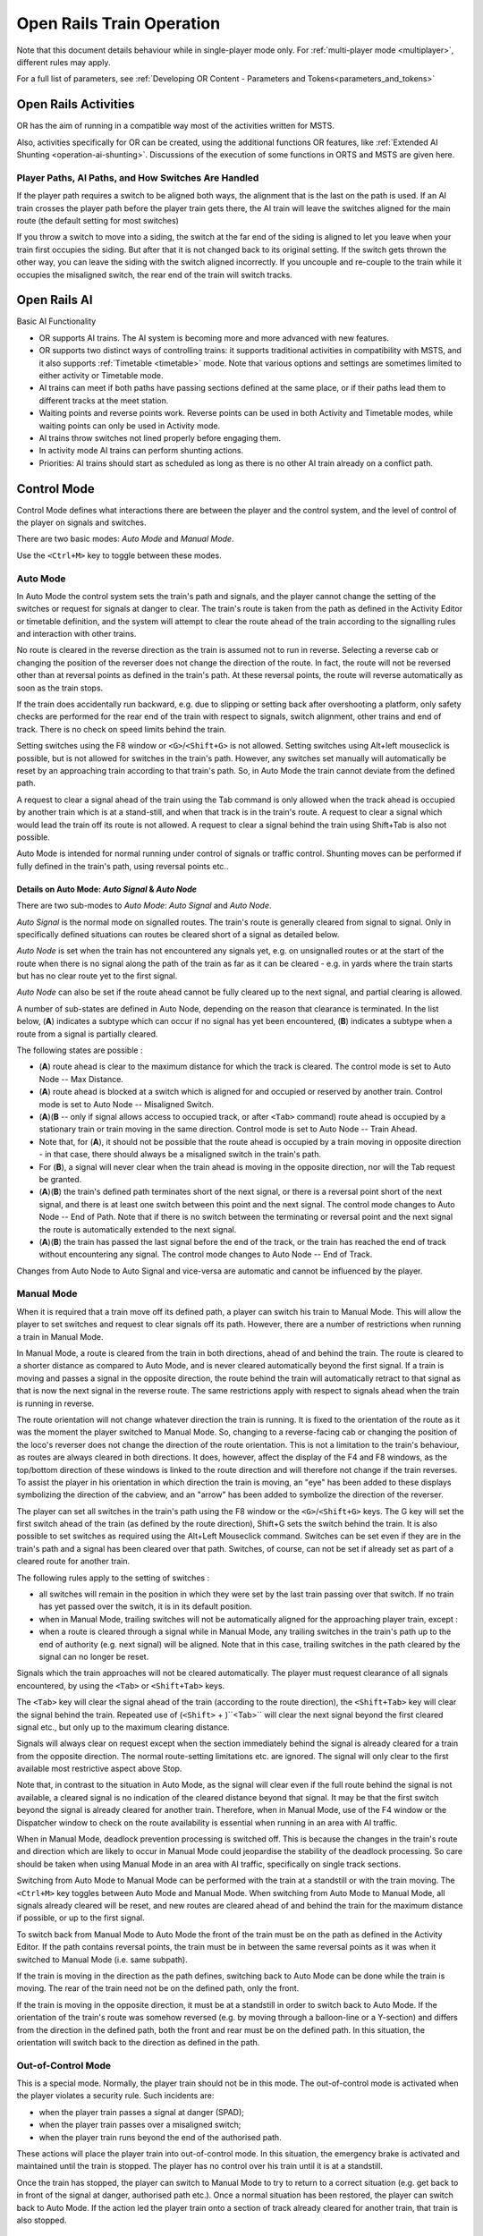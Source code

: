 .. _operation:

***************************
Open Rails Train Operation 
***************************

Note that this document details behaviour while in single-player mode only. For 
:ref:`multi-player mode <multiplayer>`, different rules may apply.

For a full list of parameters, see :ref:`Developing OR Content - Parameters and Tokens<parameters_and_tokens>`

Open Rails Activities
=====================

OR has the aim of running in a compatible way most of the activities written for 
MSTS.

Also, activities specifically for OR can be created, using the additional 
functions OR features, like :ref:`Extended AI Shunting <operation-ai-shunting>`. 
Discussions of the execution of some functions in ORTS and MSTS are given here.

Player Paths, AI Paths, and How Switches Are Handled
----------------------------------------------------

If the player path requires a switch to be aligned both ways, the alignment that is 
the last on the path is used. If an AI train crosses the player path before the 
player train gets there, the AI train will leave the switches aligned for the main 
route (the default setting for most switches)

If you throw a switch to move into a siding, the switch at the far end of the 
siding is aligned to let you leave when your train first occupies the siding. But 
after that it is not changed back to its original setting. If the switch gets 
thrown the other way, you can leave the siding with the switch aligned incorrectly. 
If you uncouple and re-couple to the train while it occupies the misaligned switch, 
the rear end of the train will switch tracks.

Open Rails AI
=============

Basic AI Functionality

- OR supports AI trains. The AI system is becoming more and more advanced with 
  new features.
- OR supports two distinct ways of controlling trains: it supports traditional 
  activities in compatibility with MSTS, and it also supports 
  :ref:`Timetable <timetable>` mode. Note that various options and settings 
  are sometimes limited to either activity or Timetable mode.
- AI trains can meet if both paths have passing sections defined at the same 
  place, or if their paths lead them to different tracks at the meet station.
- Waiting points and reverse points work. Reverse points can be used in both 
  Activity and Timetable modes, while waiting points can only be used in Activity 
  mode.
- AI trains throw switches not lined properly before engaging them.
- In activity mode AI trains can perform shunting actions.
- Priorities: AI trains should start as scheduled as long as there is no other 
  AI train already on a conflict path.

.. _operation-control-mode:
  
Control Mode
============

Control Mode defines what interactions there are between the player and the 
control system, and the level of control of the player on signals and switches.

There are two basic modes: *Auto Mode* and *Manual Mode*.

Use the ``<Ctrl+M>`` key to toggle between these modes.

Auto Mode 
---------

In Auto Mode the control system sets the train's path and signals, and the 
player cannot change the setting of the switches or request for signals at 
danger to clear. The train's route is taken from the path as defined in the 
Activity Editor or timetable definition, and the system will attempt to clear 
the route ahead of the train according to the signalling rules and interaction 
with other trains.

No route is cleared in the reverse direction as the train is assumed not to run 
in reverse. Selecting a reverse cab or changing the position of the reverser 
does not change the direction of the route. In fact, the route will not be 
reversed other than at reversal points as defined in the train's path. At these 
reversal points, the route will reverse automatically as soon as the train stops.

If the train does accidentally run backward, e.g. due to slipping or setting 
back after overshooting a platform, only safety checks are performed for the 
rear end of the train with respect to signals, switch alignment, other trains 
and end of track. There is no check on speed limits behind the train.

Setting switches using the F8 window or ``<G>``/``<Shift+G>`` is not allowed. 
Setting switches using Alt+left mouseclick is possible, but is not allowed for 
switches in the train's path. However, any switches set manually will 
automatically be reset by an approaching train according to that train's path. 
So, in Auto Mode the train cannot deviate from the defined path. 

A request to clear a signal ahead of the train using the Tab command is only 
allowed when the track ahead is occupied by another train which is at a 
stand-still, and when that track is in the train's route. A request to clear a 
signal which would lead the train off its route is not allowed. A request to 
clear a signal behind the train using Shift+Tab is also not possible.

Auto Mode is intended for normal running under control of signals or traffic 
control. Shunting moves can be performed if fully defined in the train's path, 
using reversal points etc..

Details on Auto Mode: *Auto Signal* & *Auto Node*
'''''''''''''''''''''''''''''''''''''''''''''''''

There are two sub-modes to *Auto Mode*: *Auto Signal* and *Auto Node*.

*Auto Signal* is the normal mode on signalled routes. The train's route is 
generally cleared from signal to signal. Only in specifically defined situations 
can routes be cleared short of a signal as detailed below.

*Auto Node* is set when the train has not encountered any signals yet, e.g. on 
unsignalled routes or at the start of the route when there is no signal along 
the path of the train as far as it can be cleared - e.g. in yards where the 
train starts but has no clear route yet to the first signal.

*Auto Node* can also be set if the route ahead cannot be fully cleared up to the 
next signal, and partial clearing is allowed.

A number of sub-states are defined in Auto Node, depending on the reason that 
clearance is terminated. In the list below, (**A**) indicates a subtype which can 
occur if no signal has yet been encountered, (**B**) indicates a subtype when a 
route from a signal is partially cleared.

The following states are possible :

- (**A**) route ahead is clear to the maximum distance for which the track is 
  cleared. The control mode is set to Auto Node -- Max Distance.
- (**A**) route ahead is blocked at a switch which is aligned for and occupied or 
  reserved by another train. Control mode is set to Auto Node -- Misaligned Switch.
- (**A**)(**B** -- only if signal allows access to occupied track, or after ``<Tab>`` 
  command) route ahead is occupied by a stationary train or train moving in the 
  same direction. Control mode is set to Auto Node -- Train Ahead.
- Note that, for (**A**), it should not be possible that the route ahead is occupied 
  by a train moving in opposite direction - in that case, there should always be a 
  misaligned switch in the train's path.
- For (**B**), a signal will never clear when the train ahead is moving in the 
  opposite direction, nor will the Tab request be granted.
- (**A**)(**B**) the train's defined path terminates short of the next signal, or there 
  is a reversal point short of the next signal, and there is at least one switch 
  between this point and the next signal. 
  The control mode changes to Auto Node -- End of Path.
  Note that if there is no switch between the terminating or reversal point and 
  the next signal the route is automatically extended to the next signal.
- (**A**)(**B**) the train has passed the last signal before the end of the track, or 
  the train has reached the end of track without encountering any signal. The 
  control mode changes to Auto Node -- End of Track.

Changes from Auto Node to Auto Signal and vice-versa are automatic and cannot be 
influenced by the player.

.. _operation-manual-mode:

Manual Mode
-----------

When it is required that a train move off its defined path, a player can switch 
his train to Manual Mode. This will allow the player to set switches and request 
to clear signals off its path. However, there are a number of restrictions when 
running a train in Manual Mode.

In Manual Mode, a route is cleared from the train in both directions, ahead of 
and behind the train. The route is cleared to a shorter distance as compared to 
Auto Mode, and is never cleared automatically beyond the first signal. If a 
train is moving and passes a signal in the opposite direction, the route behind 
the train will automatically retract to that signal as that is now the next 
signal in the reverse route. The same restrictions apply with respect to signals 
ahead when the train is running in reverse.

The route orientation will not change whatever direction the train is running. 
It is fixed to the orientation of the route as it was the moment the player 
switched to Manual Mode. So, changing to a reverse-facing cab or changing the 
position of the loco's reverser does not change the direction of the route 
orientation. This is not a limitation to the train's behaviour, as routes are 
always cleared in both directions. It does, however, affect the display of the 
F4 and F8 windows, as the top/bottom direction of these windows is linked to the 
route direction and will therefore not change if the train reverses. To assist 
the player in his orientation in which direction the train is moving, an "eye" 
has been added to these displays symbolizing the direction of the cabview, and 
an "arrow" has been added to symbolize the direction of the reverser.

The player can set all switches in the train's path using the F8 window or the 
``<G>``/``<Shift+G>`` keys. The G key will set the first switch ahead of the 
train (as defined by the route direction), Shift+G sets the switch behind the 
train. It is also possible to set switches as required using the Alt+Left 
Mouseclick command. Switches can be set even if they are in the train's path and 
a signal has been cleared over that path. Switches, of course, can not be set if 
already set as part of a cleared route for another train.

The following rules apply to the setting of switches :

- all switches will remain in the position in which they were set by the last 
  train passing over that switch. If no train has yet passed over the switch, it 
  is in its default position.
- when in Manual Mode, trailing switches will not be automatically aligned for 
  the approaching player train, except :
- when a route is cleared through a signal while in Manual Mode, any trailing 
  switches in the train's path up to the end of authority (e.g. next signal) will 
  be aligned. Note that in this case, trailing switches in the path cleared by 
  the signal can no longer be reset.

Signals which the train approaches will not be cleared automatically. The player 
must request clearance of all signals encountered, by using the ``<Tab>`` or 
``<Shift+Tab>`` keys.

The ``<Tab>`` key will clear the signal ahead of the train (according to the 
route direction), the ``<Shift+Tab>`` key will clear the signal behind the 
train. Repeated use of (``<Shift>`` + )``<Tab>`` will clear the next signal 
beyond the first cleared signal etc., but only up to the maximum clearing 
distance.

Signals will always clear on request except when the section immediately behind 
the signal is already cleared for a train from the opposite direction. The 
normal route-setting limitations etc. are ignored. The signal will only clear to 
the first available most restrictive aspect above Stop.

Note that, in contrast to the situation in Auto Mode, as the signal will clear 
even if the full route behind the signal is not available, a cleared signal is 
no indication of the cleared distance beyond that signal. It may be that the 
first switch beyond the signal is already cleared for another train. Therefore, 
when in Manual Mode, use of the F4 window or the Dispatcher window to check on 
the route availability is essential when running in an area with AI traffic.

When in Manual Mode, deadlock prevention processing is switched off. This is 
because the changes in the train's route and direction which are likely to occur 
in Manual Mode could jeopardise the stability of the deadlock processing. So 
care should be taken when using Manual Mode in an area with AI traffic, 
specifically on single track sections.

Switching from Auto Mode to Manual Mode can be performed with the train at a 
standstill or with the train moving. The ``<Ctrl+M>`` key toggles between 
Auto Mode and Manual Mode. 
When switching from Auto Mode to Manual Mode, all signals already cleared will 
be reset, and new routes are cleared ahead of and behind the train for the 
maximum distance if possible, or up to the first signal.

To switch back from Manual Mode to Auto Mode the front of the train must be on 
the path as defined in the Activity Editor. If the path contains reversal 
points, the train must be in between the same reversal points as it was when it 
switched to Manual Mode (i.e. same subpath).

If the train is moving in the direction as the path defines, switching back to 
Auto Mode can be done while the train is moving. The rear of the train need not 
be on the defined path, only the front.

If the train is moving in the opposite direction, it must be at a standstill in 
order to switch back to Auto Mode. If the orientation of the train's route was 
somehow reversed (e.g. by moving through a balloon-line or a Y-section) and 
differs from the direction in the defined path, both the front and rear must be 
on the defined path. In this situation, the orientation will switch back to the 
direction as defined in the path.

Out-of-Control Mode
-------------------

This is a special mode. Normally, the player train should not be in this mode. 
The out-of-control mode is activated when the player violates a security rule. 
Such incidents are:

- when the player train passes a signal at danger (SPAD);
- when the player train passes over a misaligned switch;
- when the player train runs beyond the end of the authorised path.

These actions will place the player train into out-of-control mode. In this 
situation, the emergency brake is activated and maintained until the train is 
stopped. The player has no control over his train until it is at a standstill.

Once the train has stopped, the player can switch to Manual Mode to try to 
return to a correct situation (e.g. get back to in front of the signal at 
danger, authorised path etc.). Once a normal situation has been restored, the 
player can switch back to Auto Mode. If the action led the player train onto a 
section of track already cleared for another train, that train is also stopped.

Explorer Mode
-------------

When OR is started in Explorer Mode instead of in an activity, the train is set 
to Explorer Mode. The player has full control over all switches. Signals will 
clear as normal but signals can be cleared over routes which are not normally 
available using the ``<Tab>`` or ``<Shift+Tab>`` commands.

Track Access Rules
==================

All trains clear their own path. When in Auto Signal mode, part of that function 
is transferred to the signals.

In *Auto Node* mode, trains will clear their path up to 5000 metres, or the 
distance covered in 2 mins at the maximum allowed speed, whichever is greater. 
In *Auto Signal* mode, the number of signals cleared ahead of the train is taken 
from the value of the ``SignalNumClearAhead`` parameter as defined in the 
``sigcfg.dat`` file for the first signal ahead of the train.

In Manual mode, the distance cleared is 3000 metres maximum, or as limited by 
signals.

Distances in Explorer Mode are similar to those in Auto Mode.

If a train is stopped at a signal it can claim the track ahead ensuring it will 
get priority as the next train onto that section, but to avoid needless blocking 
of other possible routes, no claim is made if the train ahead is also stopped.

No distinctions are made between types of train, and there are no priority rules.

Deadlock Processing
===================

When a train is started, it will check its path against all other trains 
(including those not yet started). If a section is found on which this train and 
the other train are due in opposite directions, the boundaries of that total 
common section are determined, and *deadlock traps* are set at those boundaries, 
for each train in the appropriate direction. These boundaries are always switch 
nodes. When a train passes a node which has a *deadlock trap* for that train, 
the trap is sprung. When a train approaches a node which has an active deadlock, 
it will stop at that node, or at the last signal ahead of it if there is one. 
This train will now also spring its deadlock traps, and will claim the full 
common section of that deadlock to ensure it will be the next train allowed onto 
that section. The deadlock traps are removed when a train passes the end node of 
a deadlock section.

When a train is started, and the train's path includes one or more reversal 
points, deadlocks are only checked for the part of the path up to the first 
reversal point. On reversal, deadlocks are checked for the next part, etc..

Deadlock traps are removed when a train switches to Manual mode. When the train 
switches back to Auto mode, the deadlock check is performed again.

There are no deadlock checks in Explorer Mode as there are no AI trains when 
running in this mode.

If an alternative path is defined (using the Passing Path definition in MSTS 
Activity Editor), and the train is setting a route to the start node of this 
alternative path, it will check if a deadlock is set for the related end node. 
If so, and the alternative path is clear, it will take the alternative path, 
allowing the other train to use the main path. If the alternative path is 
already occupied, the train will wait short of the node where the path starts 
(or the last signal in front, if any); this is to prevent blocking both tracks 
which would leave the opposite train nowhere to go.

Further rules for the use of alternative paths :

- Trains from both direction must have the same main path through the area.
- If only one train has an alternative path defined, and the trains are to pass, 
  that train will always use the alternative path; the other train will always use 
  the main path regardless of which train arrives first. 
- If both trains have an alternative path defined, and the trains are to pass, 
  the first train to clear its route will take the alternative path. Note that 
  this need not always be the first train to arrive - it could be that the train 
  which first clears its path takes much longer to actually get to the passing 
  loop.

.. _operation-reversal-points:

Reversal Points
===============

If a reversal point is defined, the path will be extended beyond that point to 
the end of the section, this is to the next switch or signal or the end of track. 

The *diverging* point is determined -- this is the switch node where the reverse 
route diverges from the incoming route. From this point, a search is made for 
the last signal facing the reverse direction which is located such that the full 
train will fit in between the signal and the end of the path. If there is such a 
signal, this will become the *diverging* point. In order for a train to be able 
to reverse, the rear of the train must be clear of this *diverging* point.

Reversal for AI trains occurs as in MSTS; that is, when the AI train's first car 
reaches the reversal point. If at that point the rear of the train has not yet 
cleared the diverging point, the reversal takes place later, when the diverging 
point is cleared.

For player trains the reversal can take place starting from 50 meters before the 
reversal point provided the diverging point is cleared.  The colour of the 
reversal point icon in the :ref:`Track Monitor <driving-track-monitor>` is green 
if the *diverging* point has been cleared (meaning that the player train may 
already revert, even if it hasn't yet reached the reversal point), while it is 
white in the opposite case (meaning that the player train must proceed further 
towards the diverging point, eventually reaching it if colour does not change 
to green, before reverting).

As in MSTS, double reversal points can be used to set a signal at red after such 
reversal points. However waiting points are recommended for this, as explained 
in the next paragraph.

Waiting Points
==============

General
-------

Waiting points (WP) set in a path used by an AI train are regularly respected by 
the train, and executed when the head of the train reaches the WP.

Differently from MSTS, waiting points do not influence the length of the 
reserved path, except when the WP is followed by a signal in the same track 
section (no nodes -- that is switches -- in between).

WPs set in a path used by a player train have no influence on the train run, 
except -- again -- when the WP is followed by a signal in the same track section. In 
such cases, for both AI trains and player train, the signal is set to red when 
the train approaches the WP.

For AI trains the signal returns to green (if the block conditions after the 
signal allow this) one second after expiration of the WP.

For player trains the signal returns 
to green 5 seconds after expiration of the WP.

If there are more WPs in the track section where the signal resides, only the 
last one influences the signal.

Waiting points cannot be used in Timetable mode.

.. _operation-absoluteWP:

Absolute Waiting Points
-----------------------

Waiting points with a *waiting time* between 
30000 and 32359 are interpreted as absolute time-of-day waiting points, with a 
format 3HHMM, where HH and MM are the hour and minute of the day in standard 
decimal notation.

If the AI train will reach the WP before this time of day, the WP will expire at 
HH:MM. If the AI train will reach the WP later, the WP will be alreay expired. This type of WP can also be used in conjunction with a signal in the 
same track section, as explained in preceding paragraph.

Again, such waiting points won't have an effect on a player train if there is no 
signal in the same section; if instead there is a signal, it will stay red until 
the WP has expired.

Absolute waiting points are a comfortable way of synchronizing and scheduling 
train operation.

.. _operation-signals:

Signals at Station Stops
========================

If the Experimental Option :ref:`Forced red at station stops <options-forced-red>` has been selected, 
and if there is a signal at the end of a platform, 
that signal will be held at danger up to 2 minutes before the booked departure. 
If the station stop is less than 2 minutes, the signal will clear as the train 
comes to a stand. This applies to both AI train and player trains.

However, if the platform length is less than half the train length, the signal 
will not be held but will clear as normal to allow the train to properly 
position itself along the platform. Signals which only protect plain track will 
also not be held.

In some railway control systems trains do not get a red at the station starting 
signal when they have to stop in that station. In these cases the above option 
must be disabled.

Speedposts and Speed Limits Set by Signals
==========================================

Speed limits which raise the allowed speed, as set by speedposts or signals, 
only become valid when the rear of the train has cleared the position of 
speedpost or signal.

When a speed limit set by a signal is lower than the speed limit set by the last 
speedpost, the speed limit is set to the lower value. However, when a speed 
limit as set by a signal is higher than the present speed limit set by the last 
speedpost, the limit defined by the speedpost will be maintained. If a lower 
speed limit was in force due to a limit set by another signal, the allowed limit 
is set to that as defined by the speedpost.

In timetable mode if a speedpost sets a limit which is higher than that set by the last signal, 
the limit set by the signal is overruled and the allowed limit is set to that as 
defined by the speedpost.

In activity mode in the preceding case the lower of the two limits becomes 
valid.

Further Features of AI Train Control
====================================

- AI trains always run in Auto control mode. 
- AI trains will ignore any manual setting of switches and will reset all 
  switches as defined in their path.
- AI trains will stop at stations and will adhere to the booked station 
  departure times if possible. 
- AI trains will stop at a platform such that the middle of the train is in the 
  middle of the platform. If the train is longer than the platform, 
  both the front and rear of the train will extend outside the platform. If the 
  platform has a signal at the end, and this signal is held at danger (see 
  further :ref:`above <operation-signals>`), 
  and the train is too long for the platform, it will stop at the signal. But if 
  the train length is more than double the platform length, the signal will not be 
  held. 
- AI trains will adhere to the speed limits. 
- AI trains will stop at a signal approximately 30 m. short of a signal at 
  danger in Timetable mode, and at a shorter distance in activity mode. 
- Where AI trains are allowed to follow other trains in the same section passing 
  permissive signals, the train will adjust its speed to that of the train ahead, 
  and follow at a distance of approx. 300 m. If the train ahead has stopped, the 
  train behind will draw up to a distance of about 50m. However, if the train 
  ahead is stopped in a station, and the train behind is also booked to stop at 
  that station, the train will draw up behind the first train up to a distance of 
  a few metres.
- The control of AI trains before the start of an activity is similar to the 
  normal control during an activity, except that the update frequency is reduced 
  from the normal update rate to just once per second. But all rules regarding 
  speed limits, station stops, deadlock, interaction between AI trains (signals 
  etc.) are followed. The position of all AI trains at the start of an activity 
  therefore is as close as possible to what it would have been if the activity had 
  been started at the start time of the first AI train. 

.. _operation-locationpath:

Location-linked Passing Path Processing
=======================================

Passing paths can be used to allow trains to pass one another on single track 
routes. The required passing paths are defined per train path in the MSTS 
Activity Editor or in the native ORTS path editor included within TrackViewer.

The present version is an 'intermediate' stage leading to complete new 
processing. The data structure and processing have already been prepared for the 
next stage, when 'alternative paths' (not just a single passing path but 
multiple paths through a certain area) will be defined per location, and no 
longer per train.

The present version, however, is still based on the MSTS activity and path 
definition, and therefore is still based on the definition of alternative paths 
per train.

The setup of this version is as detailed below :

- Passing paths defined for the *player* train are available to *all* trains -- 
  in both directions. The 'through' path of the player train is taken to be the 
  "main" path through that location. This only applies to Activity mode, as 
  there is no predefined player train when running in Timetable mode.
- Each train can have definitions for additional passing paths, these will be 
  available to that train only. Note that this implies that there can be more than 
  one passing path per location.
- When possible passing locations are determined for each pair of trains, the 
  train lengths are taken into consideration. A location is only 'valid' as a 
  passing location if at least one of the trains fits into the shortest of the 
  available passing paths.
- The order in which passing paths are selected:

    - If no train is approaching from the opposite direction (through route):
    
        - Train's own path.
        - "Main" path.
        - Any alternative path.

    - If train is to pass another train approaching from the opposite direction (passing route):
    
        - Train's own path (if not the same as "main" path).
        - Alternative path.
        - "Main" path.

However, in the situation where the train does not fit on all paths, for the 
first train to claim a path through the area, preference is given to the paths 
(if any) where the train will fit.

The setting of the 'deadlock' trap (the logic which prevents trains from getting 
on a single track from both directions) has also been changed.

In the 'old' version, the trap was 'sprung' as a train claimed its path through 
a possible passing area.

However, this often lead to quite early blocking of trains in the opposite 
direction.

In this version the trap is 'sprung' when a train actually claims its path in 
the single track section itself.

One slight flaw in this logic is that this can lead to the train which is to 
wait being allocated to the "main" path, while the train which can pass is 
directed over the "loop". This can happen when two trains approach a single 
track section at almost the same time, each one claiming its path through the 
passing areas at either end before the deadlock trap is actually sprung.

If a passing location contains platforms and there are passenger trains which 
are booked to stop there, OR will try to locate an alternate platform on the 
passing path, and if it can find it, this platform will replace the original one 
as the stop platform. This behavior occurs only if the :ref:`Location-linked 
Passing Path Processing <options-location-linked-passing-path>` option has been 
checked.

Selecting this type of passing path with the related experimental option 
processing can lead to considerable changes in the behaviour of trains on single 
track routes -- and behaviour that is certainly significantly different from that 
in MSTS.

Other Comparisons Between Running Activities in ORTS or MSTS
============================================================

End of run of AI trains
-----------------------

AI trains end their run where the end point of their path resides, as in MSTS. 
However they always end their run at zero speed.

.. _operation-performance:

Default Performance and Performance Parameters
----------------------------------------------

If the AI train does not make station stops, its maxspeed (not considering 
signal, speedpost and route speed) is given by the first MaxVelocity parameter 
in the .con file, expressed in meters per second, multiplied by the "Default 
performance" parameter (divided by 100) that can be found and modified in the 
MSTS AE in the "Service editor". Such parameter divided by 100 is written by the 
AE in the .srv file as "Efficiency".

If the AI train makes station stops, its maxspeed depends from the "Performance" 
parameter for every route section, as can be seen and defined in the AI train 
timetable (that is maxspeed is the product of the first MAxVelocity parameter by 
the "Performance" parameter divided by 100).

Such performance parameter list is written (divided by 100) by the AE in 
"Service_Definition" block in the activity editor, again as "Efficiency" (for 
every station stop).

From the starting location of the AI train up to the first station, the 
"Performance" linked to such station is used; from the first station to the 
second one, the "Performance" linked to the second station is used and so on. 
From the last station up to end of path the "Default performance" mentioned 
above is used.

This corresponds to MSTS behaviour.

Moreover the Efficiency parameter is used also to compute acceleration and 
braking curves.

Calculation of Train Speed Limit
--------------------------------

*For the player train*: speed limit is the lowest among:

  - route speed limit as defined in the ``.trk`` file
  - local signal speed limit
  - local speedpost speed limit
  - local temporary speedpost speed limit
  - first parameter ``MaxVelocityA`` in ``.con`` file, if bigger than zero and not 
    equal 40
  - locomotive speed limit in ``.eng`` file in the other cases. 

 *For the AI trains*: speed limit is the lowest among:  

  - route speed limit as defined in the ``.trk`` file
  - local signal speed limit
  - local speedpost speed limit
  - local temporary speedpost speed limit
  - first parameter ``MaxVelocityA`` in ``.con`` file, if bigger than zero and not 
    equal 40
  - locomotive speed limit in ``.eng`` file in the other cases. 


  - route speed limit as defined in the ``.trk`` file
  - local signal speed limit
  - local speedpost speed limit
  - local temporary speedpost speed limit
  - first parameter ``MaxVelocityA`` in ``.con`` file, if bigger than zero, 
    multiplied by the Efficiency as explained :ref:``here <operation-performance>``.

Start of Run of AI train in a Section Reserved by Another Train
---------------------------------------------------------------

The AI train is created as in MSTS. It is up to the activity creator not to 
generate deadlocks. Creation of a train in a section where another train resides 
is possible only if the created train is not front-to-front with the existing train.

Stop Time at Stations
---------------------

The platform passenger number as defined by the MSTS activity editor is read by OR.

Each passenger requires 10 seconds to board. This time must be divided by the 
number of passenger wagons within the platform boundaries. Also locomotives with 
the line ``PassengerCapacity`` in their .eng file count as passenger wagons (EMU, 
DMU). The criterion to define if a passenger wagon is within the platform 
boundaries is different for player trains and AI trains. For player trains an 
individual check is made on every passenger wagon to check if it is within the 
plaform boundaries (it is assumed that this is OK if at least two thirds of the 
wagon are within). For AI trains instead the number of wagons + engines within the 
platform is computed, and all of them, up to the number of the passenger wagons 
in the consist, are considered as passenger wagons. The player or AI train 
boarding time is added to the real arrival time, giving a new departure time; 
this new departure time is compared with the scheduled departure time and the 
higher value is selected as the real departure time. 

A train is considered to be a passenger train if at least one wagon (or engine) 
carries passengers.

AI real freight trains (0 passenger cars) stop 20 seconds at stations as in MSTS 
if scheduled starting times are not present. If they are present the freight 
trains will stop up to the scheduled starting time or up to the real arrival 
time plus 20 seconds, whichever is higher.

A special behaviour has been introduced for trains with more than 10 cars and 
having a single passenger car. This type of train has been used in MSTS to have 
the possibility of also defining schedules for freight trains. These trains are 
managed -- like MSTS -- as passenger trains with the rules defined above. However 
a simplification for the player has been introduced for the player train: if the 
train stops with the single passenger car outside of the platform, the stop is 
still considered valid. 

All this is compatible with MSTS operation; only the fact that the scheduled 
departure time is considered for AI trains differs, as it is considered an 
improvement.

Restricted speed zones defined in activities
--------------------------------------------

OR manages restricted speed zones defined in activities as MSTS. Start of a 
restricted speed zone can be recognized on the Track Monitor Window because 
the maxspeed is shown in red; the maxspeed at an end of a restricted speed 
zone is shown in green.

.. _operation-ai-shunting:

Extended AI Train Shunting
==========================

General
-------

Having AI trains performing shunting operations ensures more interesting and varied activities.

Note that this feature is not available in Timetable mode, which has other ways to 
perform AI Train shunting.

The following additional shunting functions are available:

1. AI train couples to a static consist and restarts with it.
2. AI train couples to a player or AI train and becomes part of it; the coupled train continues on its path.
3. AI train couples to a player or AI train and leaves to it its cars; the coupled and coupling train continue on their path.
4. AI train couples to a player or AI train and *steals* its cars; the coupled and coupling train continue on their path.
5. AI train uncouples any number of its cars; the uncoupled part becomes a static consist. With the same function it is possible to couple any number of cars from a static consist.
6. AI train couples to a player or AI train; the resulting combined train runs for part of the path, then stops; the train is split there into two parts that continue on their own paths (*join and split* function).
7. AI train can get permission to pass a signal at danger.

These functions are described in detail below.

A sample activity can be found in ``Documentation\SampleFiles\Manual\Show_AI_shunting_enh.zip``.

Activity Design for Extended AI Train Shunting Functions
--------------------------------------------------------

Activity design can be performed with the MSTS Activity Editor, and does not 
need post-processing of the created files.

Extended AI Functions 1 to 4 (these all involve coupling)
'''''''''''''''''''''''''''''''''''''''''''''''''''''''''

It is not always desired that AI trains couple to other trains; e.g. the 
activity could have been designed so that the trains proceed separately, but 
then, at runtime, they could be at the same place at the same moment because 
of timing problems. In such a case it would be undesirable that the 
trains couple. So coupling is activated only if certain conditions are met.

In general the signal protection rules apply, that is, an AI train will find a 
red signal if its path leads it directly to another train. So in general these 
functions can be used only if there are no signals between the coupling train 
and the coupled train. However, this can be overcome in three modes:

- by the activity developer, by inserting a double reversal point between the 
  signal and the coupled train (this works only if the double reversal point is 
  not in the track section occupied by the coupled train).
- by the player, forcing the signal to the clear state by using the 
  :ref:`dispatcher window <driving-dispatcher>`. 
- or even better, by using extended AI shunting function #7, which is 
  described further below, that allows the AI train to pass a signal at danger.

Coupling with a static consist is not subject to other conditions, since if the 
activity designer decided that the path would lead an AI train up to against a 
static consist, it was also desired that the AI train would couple to it.

Coupling with another AI train or with the player train is subject to the 
following conditions. Either:

- the coupling happens in the last path section of the coupling AI train, and the 
  path end point is under the coupled train or beyond it in the same section, or
- the coupling happens in the last section before a reverse point of the 
  coupling AI train, and the reverse point is under the coupled train or beyond it 
  in the same section.

In this way undesired couplings are avoided in case the AI train has its path 
running in the same direction beyond the coupled train.

Just after coupling OR performs another check to define what happens next.

In the case where the coupled train is static:

- if there is at least one reverse point further in the path or if there are 
  more than 5 track sections further in the path, the coupling train couples with 
  the static train, and then the resulting formed train restarts following the 
  path of the coupling train, or
- if not, the coupling train couples with the static train and becomes part of 
  the static train itself (is absorbed by it), stopping movement.

In case the coupled train is a player train or an AI train:

- if there is at least one reverse point under the coupling train or further 
  in the same track section, the coupling train couples with the coupled 
  train; at that point there are two possibilities:

    1.  The trainset coupling to the coupled train is a wagon: in this case the 
        coupling train leaves to the coupled train all the cars between its 
        locomotive and the coupled train, decouples and moves further in its own 
        path (it can only reverse due to above conditions). The coupled train 
        follows its own path.
    2.  The trainset coupling to the coupled train is a locomotive: in this case 
        the coupling train *steals* from the coupled train all the cars between 
        the coupled train's locomotive and the coupling train, decouples and moves 
        further in its own path (it can only reverse due to the above conditions). 
        The coupled train follows its own path.

- or if there is no reverse point further in the path of the coupling train, the 
  coupling train couples with the coupled train and becomes part of it (is 
  absorbed by it). The coupled train follows its own path.

Now on how to design paths:

- If one wants the coupling train to be absorbed by the coupled train: simply 
  put the end point of the path of the coupling train below the coupled train
  or further, but in the same track section.
- If one wants the coupling train to move further on in its path after having 
  coupled with the coupled train: put in the path of the coupling train a reverse 
  point below the coupled train. If one also wants that the coupling train does 
  not immediately restart, but that it performs a pause, a waiting point has to be 
  added in the path of the coupling train, subsequent to the reverse point. It is 
  suggested to put the waiting point near the reverse point, and in any case in 
  the same track section. OR will execute the waiting point even if it is not 
  exactly below what remains of the coupling train after coupling/decoupling is 
  only the locomotive. 
- If the coupled train is an AI train, obviously it must be stopped on a waiting 
  point when it has to be coupled by the coupling train.

Extended AI Function 5 (AI train uncouples any number of its cars)
''''''''''''''''''''''''''''''''''''''''''''''''''''''''''''''''''

To uncouple a predefined number of cars from an AI train, a special waiting 
point (WP) has to be inserted.

The format of this waiting point (in decimal notation) is usually 4NNSS, where 
NN is the number of cars in front of the AI train that are NOT uncoupled, 
locomotive included, and SS is the duration of the waiting point in seconds. 

The 5NNSS format is also accepted. In this case the remaining AI train is formed 
by NN cars (locomotives included) starting from the rear of the train. Of course 
there must be at least one locomotive in this part of the train. 

It must be noted that the "front" of the AI train is the part which is at the 
front of the train in the actual forward direction. So, if the consist has been 
created with the locomotive at first place, the locomotive will be at the front 
up to the first reverse point. At that point, "front" will become the last car 
and so on.

The following possibilities arise:

- The AI train proceeds and stops with the locomotive at the front, and wants to 
  uncouple and proceed in the same direction: a WP with the format 4NNSS is 
  inserted where the AI train will stop, counting cars starting from the locomotive.
- The AI train proceeds with the locomotive at the rear, and wants to uncouple 
  and proceed in the reverse direction: a reverse point has to be put in the point 
  where the train will stop, and a 4NNSS WP has to be put sequentially after the reverse 
  point, somewhere under the part of the train that will remain with the train, 
  formatted as above. As the train has changed direction at the reverse point, 
  again cars are counted starting from the locomotive.
- The AI locomotive proceeds and couples to a loose consist, and wants to get 
  only a part of it: a reverse point is inserted under the loose consist, and a 4NNSS WP is inserted sequentially after the reverse point, somewhere under the part of 
  the train that will remain with the train, formatted as above.

What is NOT currently possible is the ability to couple the AI train to the 
player train or to another AI train, and to "steal" from it a predefined number 
of cars. With the currently available functions it is only possible to steal all 
the cars or to pass all the cars. If it is desired that only a number of cars be 
passed from an AI or player train to the other, the first AI train has to 
uncouple these cars as described above, then move a bit forward, and then make 
the second AI train couple to these cars.

Function 6 (Join and split)
'''''''''''''''''''''''''''
*Introduction*

Join and split means that two trains (AI or player) each start running on their 
own path; then they join and run coupled together a part of their path, and then 
they split and run further each on its own path (in the same direction or in 
opposite directions).

This can have e.g. the following example applications:

Application 1:

- a pair of helper locomotives couples to the rear or to the front of a long 
  train;
- the resulting train runs uphill;
- when they have arrived uphill, the helper locomotives uncouple from the train.

    - if the helpers were coupled to the rear of the other train, the train continues forward on its path, while the helper locomotives return downhill.
    - If the helpers were coupled to the front, the helpers will enter a siding and stop; the train will continue forward on its path, and when the train has passed, thee helpers can reverse and return downhill.

  This means that a complete helper cycle can be simulated.

Application 2:

- a passenger train is formed from two parts that join (e.g. two sections of a 
  HST);
- the train reaches an intermediate station and the two sections decouple;
- one section takes the main line, while the other one takes a branch line (this 
  can happen in any direction for both trains).
- Both the joining train (the one that moves and couples to the other train -- 
  the joined train) and the joined train may be an AI train or a player train.

*Activity development*

1)  The two trains start as separate trains, couple together and decouple 
    later in the game . After that of course such trains can couple to other 
    trains, and so on.
2)  The coupling train becomes an "Incorporated" train after coupling, that 
    is it has no more cars or locomotives (they all become part of the coupled 
    train) and is a sort of virtual train. In this phase it is not shown in the 
    Dispatcher information HUD. It will return to life when an uncoupling command 
    (automatic or manual) is issued.
3)  To become an "Incorporated" train, the coupling train if of AI type, 
    must pass in its path before coupling over a Waiting Point with value 
    60001 (the effective waiting time is 0 seconds); such WP is not necessary 
    if the coupling train is the player train.
4)  For the coupling train to couple to the rear of the coupled train there 
    are no particular requirements; if however you want to have very short runs 
    from coupling train start to coupling moment, it could be necessary to 
    insert a couple of reversal points in between, or else the train could stop 
    and avoid coupling. Please don't disdain double reversals: they are     sometimes the only way to limit the authority range of a train. 
5)  If the coupling train has to couple to the front of the coupled train, 
    obviously a reversal point is needed for the coupling train: it must be laid 
    somewhere under the coupled train, or even farther down in the same track 
    section; also in this case there can be a problem of authority, that could
    require that the coupled train has a couple of reversal points after the 
    point where it waits to be coupled.
6)  The incorporated train has its own path, but from coupling to decoupling 
    point it must pass over the same track sections of the path 
    of the incorporating train. The incorporated train must 
    not have waiting points nor station stops in the common path part (the 
    coupled train instead may have them). If there are reversals within the 
    common path part, they must be present in both paths.
7)  At the point of decoupling the number of cars and locomotives to be 
    decoupled from the train can be different from the number of the original 
    train.
8)  The whole train part to be decoupled must lie on the same track section. 
    After decoupling, the "incorporated" train returns to being a standard AI 
    train.
9)  Manual decoupling (for player trains) occurs using the F9 window; 
    automatic decoupling occurs with the 4NNSS and 5NNSS commands (see previous 
    paragraph); the first one has to be used when the part to be decoupled is at 
    the rear of the train, and the second one where the part is at the front of 
    the train.
10) In the standard case where the main part of the train continues in the 
    same direction, the following cases can occur: 

    - If the decoupled part is on the front, this decoupled part can only 
      proceed further in the same direction (ahead of the main part of the 
      train). To avoid it starting immediately after decoupling, it is wise to 
      set a WP of some tens of seconds in the path of the decoupled train. 
      This WP can be set at the beginning of the section where decoupling 
      occurs; OR will move it under the decoupled part, so you don't need to 
      be precise in positioning it.
    - If the decoupled part is on the rear, two cases are possible: either 
      the decoupled part reverses or the decoupled part continues in the same 
      direction. In the first case a reversal point has to be put anywhere in 
      the section where the decoupling occurs (better towards the end of the 
      section), and OR will move it to the right place so that the train 
      reverses at the point where decoupling occurred; moreover it is also 
      advised to put a WP of some tens of seconds, so that the train does not 
      restart immediately. This WP must be located logically after the 
      reversal point, and in the same track section; OR will move it under the 
      decoupled train.
    - If the decoupled part continues in the same direction, neither WP nor 
      RP are needed. This train part will wait that the part ahead will clear 
      the path before starting.
        
*Activity run hints*

- When you run as player, you have to uncouple the train where foreseen by the 
  activity (the uncoupled train must lay in a route section present in its path). 
  If you don't uncouple on a track section present in the path of the uncoupled 
  train, the uncoupled train will become a static train, because it's not on its 
  path.
- You can run the train formed by the original train plus the incorporated train 
  from any cab (also in a cab of the incorporated train). However before 
  uncoupling (splitting) the trains, you have to return to a cab of the original 
  train.

Function 7 (Permission to pass signal at danger for AI train)
'''''''''''''''''''''''''''''''''''''''''''''''''''''''''''''

During AI train shunting there are cases where it is necessary that the AI train 
is conditionally able to pass a red signal, in a similar way of the player 
trains when pressing TAB. 

This can be accomplished by defining a specific WP with value 60002 to be laid 
down in the AI train path before the signal to be passed (in the track section 
just in front of the signal). 

Signal related files
====================

*For content developers*

OR manages signals as defined in the files ``sigcfg.dat`` and ``sigscr.dat`` in 
a way that is highly compatible to MSTS. A description of their contents and 
how to modify these two files is contained in the Word document 
``How_to_make_Signal_config_and_Script_files.doc`` that is found in the 
``TECH DOCS`` folder of an MSTS installation. Note that these files must be 
edited with a Unicode text editor.

Additionally, a C# scripting interface is available to complement
the ``sigscr.dat```file for more complex systems.

SignalNumClearAhead
-------------------

Specific rules, however, apply to the sigcfg.dat parameter ``SignalNumClearAhead 
()``, that is not managed in a consistent way by MSTS.

In this paragraph the standard case is discussed, where sigcfg.dat and 
sigscr.dat are located in the root of of the route.

If for a SignalType only one SignalNumClearAhead () is defined (as is standard 
in MSTS files), then this parameter defines the number of NORMAL signal heads (not 
signals!) that are cleared down the route, including the signal heads of the 
signal where the SignalType resides. This is not exactly as in MSTS, where quite 
complex and strange calculations are perfomed, and in some cases could lead to 
too few signals being cleared for a satisfactory train operation. Moreover MSTS doesn't consider the SignalNumClearAhead () value related to the signal, but the maximum SignalNumClearAhead () encountered in the signal types used in the route. Therefore, if it is desired that OR approaches the MSTS operation, the value of SignalNumClearAhead ()of all signals must be set at the same maximum value. To avoid affecting also MSTS operation, there are two approaches that are described here below.

If for a SignalType a second SignalNumClearAhead () parameter is added just 
before the existing one, OR interprets it as the number of NORMAL SIGNALS that 
are cleared down the route, including the signal where the SignalType resides.

MSTS will skip this first SignalNumClearAhead () and will consider only the 
second. In this way this change to sigcfg.dat does not affect its use in MSTS.

However, instead of modifying the copy of the file sigcfg.dat residing in the 
route's root, the approach described in the next paragraph is recommended.

Location of OR-specific sigcfg and sigscr files
-----------------------------------------------

By simply copying the original sigscr.dat and sigcfg.dat into a subfolder named 
``OpenRails`` created within the main folder of the route, OR will no longer 
consider the pair of files located in the route's root folder, and will 
interpret the (single) SignalNumClearAhead () line as defining the number of 
signals cleared. So OR interprets sigscr.dat in a different way, depending 
whether there is a copy of this file in the ``OpenRails`` subfolder or not. In 
this way the problem of too few signals cleared for satisfactory train 
operation is usually solved.

If however this single line standard sigscr.dat doesn't behave satisfactorily 
even counting signals (a reason has been described in preceding paragraph), it will have to be optimized for OR by modifying the 
parameter SignalNumClearAhead () for the unsatisfactory signals; if preferred 
the line can stay as it is, and an optimized line can be added before the 
existing one, and it will again count signals. In this case the sigscr.dat file 
behaves the same as if it would if located in the route's root folder.

Sigcfg.dat must keep its name, while the sigscr files can also have other 
names, provided that within sigcfg.dat there is a reference to these other names.

OR-unique values for SignalNumClearAhead ()
-------------------------------------------

OR recognizes two additional unique values of the parameter SignalNumClearAhead 
(), when this parameter is located on a line preceding the line with the MSTS 
value, or if the sigcfg.dat file is located in the subfolder ``OpenRails``:

- 0 : no signal will be cleared beyond this signal until train passes this 
  signal.
- -1: signal does not count when determining the number of signals to clear.

C# signal scripting
-------------------
To simulate especially complex behavior, Open Rails provides a C# scripting 
interface for signals. These scripts are written in .cs files containing
C# classes, but they are compiled and linked at runtime, so they don't depend 
on changes in the core program itself and can be distributed with the route.

C# signal scripts are placed in the ``Script/Signal`` subfolder within the
main folder of the route. All C# files present in that folder will be compiled
together at runtime into a single assembly.

For each signal type defined in the ``sigcfg.dat`` file, OR tries to find a 
class with the same name as the signal type in the compiled assembly. 
If there are compile errors or no class with the required name
is found, the script defined in the ``sigscr.dat`` file will be used instead,
if there is an adequate script there.

Each signal script must be inside the ``ORTS.Scripting.Script`` namespace
and has to inherit from the ``CsSignalScript`` class, which contains all 
the API functions available for the script.

This example illustrates the minimum code required for a signal script::

    using System;
    using Orts.Simulation.Signalling;

    namespace Orts.Simulation.Signalling
    {
        public class MYSIGNALTYPE : CsSignalScript
        {
            public override void Initialize()
            {
                // Perform some initializations here, taking into account
                // that no route information is available at this point
            }
            public override void Update()
            {
                // Set the aspect of your signal here depending on route state
            }
            public override void HandleSignalMessage(int signalId, string message) {}
        }
    }
    
For a list of the API calls available for signal scripts, refer to the
``Orts.Simulation/Simulation/Signalling/CsSignalScript.cs`` file in the OR source code.

A development environment can be set up to accelerate development process.
See the :ref:`engine scripting <features-scripting-csharp>` section for
further information.

OR-specific Signaling Functions
===============================

A set of powerful OR-specific signaling functions are available. Sigcfg and 
sigscr files referring to these functions must be located as described in the 
previous paragraph.

SPEED Signals -- a New Signal Function Type
-------------------------------------------

The SPEED signal function type allows a signal object marker to be used as a 
speed sign.

The advantages of such a use are :

- The signal object marker only applies to the track on which it is placed. 
  Original speed signs always also affect any nearby lines, making it difficult 
  and sometimes impossible to set a specific speed limit on just one track in 
  complex areas.
- As a signal object, the SPEED signal can have multiple states defined and a 
  script function to select the required state, e.g. based on route selection. 
  This allows different speed limits to be defined for different routes through 
  the area, e.g. no limit for the main line but specific limits for a number of 
  diverging routes.

The SPEED signal is fully processed as a speed limit and not as a signal, and 
it has no effect on any other signals.

Limitation: it is not possible to define different speeds related to type of 
train (passenger or freight).

*Definition and usage*

The definition is similar to that of any other signal, with ``SignalFnType`` 
set to ``SPEED``.

It allows the definition of drawstates and aspects like any other signal. 
Different speed values can be defined per aspect as normal. 

An aspect can be set to not have an active speed limit. If this aspect is 
active, the speed limit will not be changed. This can, for instance, be used if 
a route-linked speed limit is required. This aspect can then be set for a route 
for which no speed limit is required.

An aspect can also be set to not have an active speed limit but with a special 
signal flag : ``OR_SPEEDRESET``.

If this flag is set, the speed limit will be reset to the limit as set by the 
last speed limit sign. This can be used to reset any limit imposed by a 
specific signal aspect. Note that this does not overrule any speed limits set 
by another SPEED signal as those limits are processed as if set by a speed 
limit sign.

Example 1::

    SignalType ("SpeedSignal"
        SignalFnType ( SPEED )    
        SignalLightTex ( "ltex" )
        SignalDrawStates ( 5
            SignalDrawState ( 0
                "speed25"
            )
            SignalDrawState ( 1
                "speed40"
            )
            SignalDrawState ( 2
                "speed50"
            )
            SignalDrawState ( 3
                "speed60"
            )
            SignalDrawState ( 4
                "speed70"
            )
        )
        SignalAspects ( 5
            SignalAspect ( APPROACH_1    "speed25"    SpeedMPH ( 25 ) )
            SignalAspect ( APPROACH_2    "speed40"    SpeedMPH ( 40 ) )
            SignalAspect ( APPROACH_3    "speed50"    SpeedMPH ( 50 ) )
            SignalAspect ( CLEAR_1       "speed60"    SpeedMPH ( 60 ) )
            SignalAspect ( CLEAR_2       "speed70"    SpeedMPH ( 70 ) )
        )
        SignalNumClearAhead ( 2 )
    )

Notes:

- The SignalNumClearAhead value must be included to satisfy syntax but has no 
  function.
- The actual speed can be set either using fixed aspect selection through user 
  functions, or can be route linked.

The actual use is defined in the related script and the related shape definition.

Example 2::

    SignalType ( "SpeedReset"
        SignalFnType ( SPEED )
        SignalLightTex ( "ltex" )
        SignalDrawStates ( 1
            SignalDrawState ( 0
                "Red"
            )
        )
        SignalAspects ( 1
            SignalAspect ( STOP     "Red"  signalflags (OR_SPEEDRESET) )
        )
        SignalNumClearAhead ( 2 )
    )


This example resets the speed to the limit as set by the last speed sign, 
overruling any speed limits set by signal aspects.

Approach control functions
--------------------------

Approach control signals are used, specifically in the UK, to keep a signal at 
'danger' until the train is within a specific distance ahead of the signal, or 
has reduced its speed to a specific value. Such control is used for diverging 
routes, to ensure the speed of the train is reduced sufficiently to safely 
negotiate the switches onto the diverging route.

Three script functions for use in OR have been defined which can be used to
control the signal until the train has reached a specific position or has 
reduced its speed.

These functions are::

    APPROACH_CONTROL_POSITION(position)
    APPROACH_CONTROL_POSITION_FORCED(position)
    APPROACH_CONTROL_SPEED(position, speed)

These functions are Boolean functions: the returned value is 'true' if a train 
is approaching the signal and is within the required distance of the signal and,
for ``APPROACH_CONTROL_SPEED``, has reduced its speed below the required values.

``APPROACH_CONTROL_POSITION_FORCED`` function is similar to
``APPROACH_CONTROL_POSITION``, but it can be used with any type of signal.
Meanwhile, ``APPROACH_CONTROL_POSITION`` requires NORMAL signals, and will
only clear the signal if it is the train's next signal.

Parameters :

    - position : required distance of train approaching the signal, in meters
    - speed : required speed, in m/s

Note that the speed is checked only when the train is within the defined 
distance.

Important note : although the script uses 'float' to define local variables, 
these are in fact all integers. This is also true for the values used in these 
functions : if direct values are used, these must be integer values.

The values may be set directly in the signal script, either as variables or as 
numbers in the function call.

However, it is also possible to define the required limits in the sigcfg.dat 
file as part of the signal definition.

The syntax definition for this is::

    ApproachControlLimits ( <definitions> )

Allowed definitions :

- Position :

    - Positionm : position in meters.
    - Positionkm : position in kilometers.
    - Positionmiles : position in miles.
    - Positionyd : position in yards.

- Speed :

    - Speedkph : speed in km / hour.
    - Speedmph : speed in miles / hour.

These values are referenced in the script file using the following variable 
names :

- ``Approach_Control_Req_Position``
- ``Approach_Control_Req_Speed``

These variables must not be defined as floats etc., but can be used directly 
without prior definition.

Note that the values as defined in the sigcfg.dat file will be converted to 
meters and meters/sec and rounded to the nearest integer value.

The following example is for a three-head search light signal, which uses 
Approach Control if the route is set to the 'lower' head.

Route selection is through 'dummy' DISTANCE type route-selection signals.

Signal definition::

    SignalType ( "SL_J_40_LAC"
        SignalFnType ( NORMAL )
        SignalLightTex ( "bltex" )
        SigFlashDuration ( 0.5 0.5 )
        SignalLights ( 8
            SignalLight ( 0 "Red Light"
                Position ( 0 6.3 0.11 )
                Radius ( 0.125 )
            )
            SignalLight ( 1 "Amber Light"
                Position ( 0 6.3 0.11 )
                Radius ( 0.125 )
            )
            SignalLight ( 2 "Green Light"
                Position ( 0 6.3 0.11 )
                Radius ( 0.125 )
            )
            SignalLight ( 3 "Red Light"
                Position ( 0 4.5 0.11 )
                Radius ( 0.125 )
            )
            SignalLight ( 4 "Amber Light"
                Position ( 0 4.5 0.11 )
                Radius ( 0.125 )
            )
            SignalLight ( 5 "Green Light"
                Position ( 0 4.5 0.11 )
                Radius ( 0.125 )
            )
            SignalLight ( 6 "Amber Light"
                Position ( 0 2.7 0.11 )
                Radius ( 0.125 )
            )
            SignalLight ( 7 "White Light"
                Position ( 0 2.7 0.11 )
                Radius ( 0.125 )
            )
        )
        SignalDrawStates ( 8
            SignalDrawState ( 0
                "Red"
                DrawLights ( 1
                    DrawLight ( 0 )
                )
            )
            SignalDrawState ( 1
                "TopYellow"
                DrawLights ( 1
                    DrawLight ( 1 )
                )
            )
            SignalDrawState ( 2
                "TopGreen"
                DrawLights ( 1
                    DrawLight ( 2 )
                )
            )
            SignalDrawState ( 3
                "TopYellowMidGreen"
                DrawLights ( 2
                    DrawLight ( 1 )
                    DrawLight ( 5 )
                )
            )
            SignalDrawState ( 4
                "MidYellow"
                DrawLights ( 2
                    DrawLight ( 0 )
                    DrawLight ( 4 )
                )
            )
            SignalDrawState ( 5
                "MidGreen"
                DrawLights ( 2
                    DrawLight ( 0 )
                    DrawLight ( 5 )
                )
            )
            SignalDrawState ( 6
                "LowYellow"
                DrawLights ( 3
                    DrawLight ( 0 )
                    DrawLight ( 3 )
                    DrawLight ( 6 )
                )
            )
            SignalDrawState ( 7
                "LowWhite"
                DrawLights ( 3
                    DrawLight ( 0 )
                    DrawLight ( 3 )
                    DrawLight ( 7 SignalFlags ( FLASHING ))
                )
            )
        )
        SignalAspects ( 8
            SignalAspect ( STOP                "Red" )
            SignalAspect ( STOP_AND_PROCEED    "LowWhite"  SpeedMPH(25) )
            SignalAspect ( RESTRICTING         "LowYellow" SpeedMPH(25) )
            SignalAspect ( APPROACH_1          "MidYellow" SpeedMPH(40) )
            SignalAspect ( APPROACH_2          "TopYellowMidGreen" )
            SignalAspect ( APPROACH_3          "TopYellow" )
            SignalAspect ( CLEAR_1             "MidGreen"  SpeedMPH(40) )
            SignalAspect ( CLEAR_2             "TopGreen" )
        )
        ApproachControlSettings (
                PositionM  ( 500 )
                SpeedMpH   ( 10  )
        )
        SignalNumClearAhead ( 5 )
    )

Signal function (reduced to show use of approach control only).
This function uses approach control for the 'lower' route.::

    SCRIPT SL_J_40_LAC

    // Searchlight Top Main Junction
    extern float    block_state ();
    extern float    route_set ();
    extern float    def_draw_state ();
    extern float    next_sig_lr ();
    extern float    sig_feature ();
    extern float    state;
    extern float    draw_state;
    extern float    enabled;
    //
    // Returned states
    // drawn :
    //      SIGASP_STOP
    //
    //   Top Cleared :
    //      SIGASP_APPROACH_3
    //      SIGASP_APPROACH_2
    //      SIGASP_CLEAR_2
    //
    //   Middle Cleared :
    //      SIGASP_APPROACH_1
    //      SIGASP_CLEAR_1
    //
    //   Lower Cleared :
    //      SIGASP_RESTRICTING
    //      SIGASP_STOP_AND_PROCEED
    //
    // User Flags
    //
    // USER1 : copy top approach
    // USER2 : top approach junction
    // USER3 : copy middle approach
    // USER4 : no check block for lower
    //
    float           clearstate;
    float           setstate;
    float           diststate;
    float           adiststate;
    float           nextstate;
    float           routestate;
    float           blockstate;

    blockstate = 0;
    clearstate = 0;
    routestate = 0;
    setstate   = 0;
    nextstate  = next_sig_lr(SIGFN_NORMAL);
    diststate  = next_sig_lr(SIGFN_DISTANCE);
    adiststate = diststate;

    if (diststate ==# SIGASP_CLEAR_1)
    {
       diststate = SIGASP_CLEAR_2;
    }
    if (diststate ==# SIGASP_APPROACH_1)
    {
       diststate = SIGASP_APPROACH_3;
    }

    // get block state
    if (!enabled)
    {
        clearstate = -1;
    }

    if (block_state () ==# BLOCK_JN_OBSTRUCTED)
    {
        clearstate = -1;
    }

    if (block_state() ==# BLOCK_OCCUPIED)
    {
        blockstate = -1;
    }

    // check if distant indicates correct route
    if (diststate ==# SIGASP_STOP)
    {
        clearstate = -1;
    }

    // top route
    state = SIGASP_STOP;

    if (blockstate == 0 && clearstate == 0 && diststate ==# SIGASP_CLEAR_2)
    {
        // aspect selection for top route (not shown)
        .......
    }

    // middle route
    if (blockstate == 0 && clearstate == 0 && diststate ==# SIGASP_APPROACH_3) 
    {
        // aspect selection for middle route (not shown)
        .......
    }

    // lower route
    if (blockstate == 0 && clearstate == 0 && diststate ==# SIGASP_RESTRICTING) 
    {
        if (Approach_Control_Speed(Approach_Control_Req_Position, Approach_Control_Req_Speed))
        {
            state = SIGASP_RESTRICTING;
        }
    }

    // Get draw state
    draw_state = def_draw_state (state);

.. _operation-callon-functions:
    
TrainHasCallOn, TrainHasCallOn_Advanced Functions
-------------------------------------------------

This function is intended specifically to allow trains to 'call on' in 
Timetable mode when allowed to do so as defined in the timetable. The use of 
this function allows a train to 'call on' into a platform in Timetable mode 
without jeopardizing the functionality in normal Activity mode.

The Function TrainHasCallOn will open the Signal only if the train has arrived 
on the block before the Signal. If the Signal shall open earlier, use the 
TrainHasCallOn_Advanced Function instead, the opening of the Signal will then 
follow the rules of the Sigcfg.dat-Parameter SignalNumClearAhead().

It is a Boolean function and returns state as follows:

- Activity Mode :

    - Returns true if :

        - Route from signal is not leading into a platform.

- Timetable Mode :

    - Returns true if :

        - Route from signal is not leading into a platform.
        - Route from signal is leading into a platform and the train has a 
          booked stop in that platform, and any of the following states is 
          true:
          
            - Train has ``$CallOn`` command set for this station.
            - Train has ``$Attach`` command set for this station and the train in 
              the platform is the train which it has to attach to.
            - Train is part of ``RunRound`` command, and is to attach to the 
              train presently in the platform.

Additionally, both in Timetable and Activity modes, this functions will return 
true if the CallOn option is selected from signal's context menu in the
:ref:`Dispatcher Window <driving-dispatcher>`.
              
The use of this function must be combined with a check for::

    blockstate ==# BLOCK_OCCUPIED

Note : this function must **NOT** be used in combination with::

    blockstate ==# JN_OBSTRUCTED

The state ``JN_OBSTRUCTED`` is used to indicate that the route is not 
accessible to the train (e.g. switch set against the train, opposite movement 
taking place etc.).

Some signal scripts allow signals to clear on ``blockstate ==# JN_OBSTRUCTED``. 
This can lead to all kinds of incorrect situations. These problems are not due 
to programming errors but to route signal script errors.

Example (part of script only)::

    if (enabled && route_set() )
    {
        if (block_state == #BLOCK_CLEAR)
        {
        // normal clear, e.g.
             state = #SIGASP_CLEAR_1;
        }
        else if (block_state == #BLOCK_OCCUPIED && TrainHasCallOn() )
        {
        // clear on occupied track and CallOn allowed
            state = #SIGASP_STOP_AND_PROCEED;
        }
        else
        {
        // track is not clear or CallOn not allowed
            state = #SIGASP_STOP;
        }
    }

TrainHasCallOn_Restricted, TrainHasCallOn_Restricted_Advanced Functions
-----------------------------------------------------------------------

This function has been introduced because signals with call-on aspects can be 
used not only as entrance signals for stations, but also on 'free line' 
sections, that is, away from stations.

The Function TrainHasCallOn_Restricted will open the Signal only if the train 
has arrived on the block before the Signal. If the Signal shall open earlier, 
use the TrainHasCallOn_Restricted_Advanced Function instead. the opening of 
the Signal will then follow the rules of the Sigcfg.dat Parameter 
SignalNumClearAhead().

In next lines, where ``TrainHasCallOn`` appears, ``TrainHasCallOn`` and 
``TrainHasCallOn_Advanced`` is meant; analogously, when ``TrainHasCallOn_Restricted`` 
appears, ``TrainHasCallOn_Restricted`` and ``TrainHasCallOn_Restricted_Advanced`` is meant.

``TrainHasCallOn`` always allows call-on if the signal is on a 'free-line' 
section. This is to allow proper working for USA-type permissive signals.

Some signal systems however use these signals on sections where call-on is not 
allowed. For this case, the ``TrainHasCallOn_Restricted`` function has been 
introduced.

When approaching a station, both functions behave the same, but on 'free line' 
sections, the ``TrainHasCallOn_Restricted()`` will never allow call-on.

So, in a nutshell :

    - Use on approach to stations:

        - ``TrainHasCallOn()`` and ``TrainHasCallOn_Restricted()``:

            - Activity: call-on not allowed
            - Timetable: call-on allowed in specific situations (with 
              ``$callon``, ``$stable`` or ``$attach`` commands)

    - Use on 'free line' :

        - ``TrainHasCallOn()``:

            - Activity or Timetable: call-on always allowed

        - ``TrainsHasCallOn_Restricted()``:

            - Activity or Timetable: call-on never allowed

All these functions can be set to true by hand from the
:ref:`Dispatcher Window <driving-dispatcher>`.

These signals can be laid down with the MSTS RE. In the .tdb file only a 
reference to the  SignalType name is written, an in the world file only a 
reference to the signal head is written. As these are accordingly to MSTS 
standards, no need to manually edit route files exists.

Signalling Function NEXT_NSIG_LR
--------------------------------

This function is similar to ``NEXT_SIG_LR``, except that it returns the state of 
the nth signal ahead.

Function call::

    state = NEXT_NSIG_LR(MstsSignalFunction fn_type, int n).

Returned value:

    - state of nth signal ahead, except,

        - When there are less than n signals ahead of the train.
        - when any of the intermediate signals is at danger.

        In those situations, the function will return SIGASP_STOP.

Usage : take, for instance, the sequence of signals as shown below.

.. image:: images/operation-NEXT_NSIG_LR.png
    :align: center
    :scale: 80%

The distance between signals B and C, as well as between C and D, is shorter 
than the required braking distance. Therefore, if D is at danger, both C and B 
must show yellow; similar, if C is at danger, both B and A must be yellow.

Problem now is what aspect should be shown at A : if B is yellow, is it because 
C is at red, so A must also be yellow, or is it because C is at yellow as D is 
at red -- in which case A can show green. One could, of course, use two 
different states for yellow at C, but that soon gets rather complicated, and 
also one might soon run out of available aspects.

With the new function, it becomes simpler : if B is at yellow, A can directly 
check the state of C, and so decide if it can clear to green or must show yellow.

Suppose state ``SIGASP_STOP`` shows red, ``SIGASP_APPROACH_1`` shows yellow and 
``SIGASP_CLEAR_1`` shows green for all signals, the related part of the script 
could be as follows::

    if (next_sig_lr(SIGFN_NORMAL) == SIGASP_APPROACH_1)
    {
        if (next_nsig_lr(SIGFN_NORMAL, 2) == SIGASP_STOP)
        {
            state = SIGASP_APPROACH_1;
        }
        else
        {
            state = SIGASP_CLEAR_1;
        }
    }

The function is also very useful when a distant signal is to reflect the state 
of more than one home signal, but ``dist_multi_sig_mr`` cannot be used because 
there is no distant signal further on.

Signalling Function HASHEAD
---------------------------

This function can be used for any optional ``SIGNAL_HEAD`` as defined for the 
relevant signalshape in sigcfg.dat, to check if that has been selected for this 
signal or not.

Using 'DECOR' dummy heads, this allows these heads to be used as additional 
user settings, and as such are kind of an extension to the four available 
``SIGFEAT_USER`` flags.

*Please note that this function is still experimental*.

Function call::

    state = HASHEAD( n );

where n is the SignalSubObj-Number in question.
Function returns 1 if head SignalSubObj is set, else 0.


Signalling flag OR_NOSPEEDREDUCTION
-----------------------------------
Differently from MSTS, as default AI trains pass signals with aspect ``RESTRICTED`` or 
``STOP_AND_PROCEED`` at reduced speed.
To provide also an MSTS-compatible operation and to take into account signalling 
systems where no a speed reduction is required when passing such signals, the flag 
``OR_NOSPEEDREDUCTION`` has been introduced. This is an example of usage of such flag::

  SignalAspects ( 7
	SignalAspect ( STOP		"Red" )
	SignalAspect ( STOP_AND_PROCEED	"LowYellowFlash" SpeedMPH(25) signalflags (OR_NOSPEEDREDUCTION) )
	SignalAspect ( RESTRICTING 	"LowYellow"	SpeedMPH(25) signalflags (OR_NOSPEEDREDUCTION) )
	SignalAspect ( APPROACH_2			"TopYellowMidGreen" )
	SignalAspect ( APPROACH_3			"TopYellow" )
	SignalAspect ( CLEAR_1				"MidGreen" )
	SignalAspect ( CLEAR_2				"TopGreen" )
  )

With this flag set, no speed reduction is applied when passing the signal.



.. _operation-activity:

OR-Specific Additions to Activity Files
=======================================

The additions described below will be ignored by MSTS.
Since activity files are not used in Timetable mode, none of the following 
features will operate in that mode.
You can make these additions in three different ways, which are described in following subparagraphs.

Manually modifying the .act file
--------------------------------

Make these additions by modifying the .act file with a Unicode-enabled editor. 
Note that these additions will be 
removed by the MSTS Activity Editor if the .act activity file is opened and 
saved as an .act file by the AE. However, if the activity is opened in the AE 
and saved in an .apk Activity Package, the additions will instead be included.

Using the TSRE5 activity editing capabilities
---------------------------------------------

The TSRE5 Route Editor includes activity editing capabilities. These capabilities 
include addition of some OR-specific additions to activity files described in 
following paragraphs. A note is present where this does not apply.

.. _operation-extension-activity-file:

Generating an extension activity file
--------------------------------------

If the TSRE5 editor isn't used, and if it is desired to avoid the problem that the 
OR-specific additions are lost by later modifying the activity with the MSTS Activity Editor, 
it is recommended to use this third possibility: an OpenRails subfolder must be created 
within the route's ACTIVITIES folder, and an .act file including only the OR-specific extensions 
used can be created with an Unicode-enable editor and then located there.
An example of an unmodified .act file and of an extension .act file within the route's 
OpenRails subfolder is included in file ORActivityExtensionFileSample.zip, which may be 
found within the ``Documentation\SampleFiles\Manual`` subfolder within the OpenRails folder.
As can be seen, the name of such extension .act file must be the same as the one of the base 
.act file. Re events, to ensure a correct cross-correspondence between event definitions 
within the base file and within the extension file, in the extension file within 
the EventCategory block of every modified event the first line must be the ID () one, 
and the ID must correspond with the one present in the base .act file. Only the added 
lines within such EventCategory block must be present in the extension .act file.


No Halt by Activity Message Box
-------------------------------

.. index::
   single: ORTSContinue

MSTS activities may contain instructions to display a message box when the 
player train reaches a specific location in the activity, or at a specific 
time. Normally the simulation is halted when the message box is displayed until 
the player manually closes the box. This behavior can be modified if the line::

    ORTSContinue ( nn )

Where nn = number of seconds to display the box, is added to the event 
declaration (EventTypeLocation or EventTypeTime) in the .act file.

For example::

    EventCategoryLocation (
        EventTypeLocation ( )
        ID ( 1 )
        Activation_Level ( 1 )
        Outcomes (
            DisplayMessage ( "Test nopause." )
        )
        Name ( Location1 )
        Location ( -146 14082 -1016.56 762.16 10 )
        TriggerOnStop ( 0 )
        ORTSContinue ( 10 )
    )

Now, the activity will continue to run while the message window is displayed. 
If the player does nothing, the window disappears automatically after nn 
seconds. The player may close the window manually or pause the activity by 
clicking on the appropriate button in the window. Note that this modification 
does not work for the terminating event of the activity. 

AI Train Horn Blow
------------------

Horn blow by AI trains is achieved by inserting into the AI train path a 
waiting point with a waiting time value between 60011 (1 second horn blow) and 
60020 (10 seconds horn blow).

The AI train will not stop at these waiting points, but will continue at its 
regular speed.

If a "normal" waiting point follows a horn blow waiting point, the horn blow 
must be terminated before the normal waiting point is reached ( just in case).

On the other hand, a horn blow waiting point may be positioned just after a 
normal WP (thus achieving the effect that the train blows the horn when it 
restarts).

If the lead locomotive of the AI train has parameter DoesHornTriggerBell 
set to 1 in the .eng file, the bell is played for further 30 seconds after 
the end of the horn blow.

To implement this feature it is not necessary to proceed as described in the 
first three paragraphs of this chapter. It is enough to insert the waiting 
points within the paths with either the MSTS AE or through TrackViewer.

AI Horn Blow at Level Crossings
-------------------------------

.. index::
   single: ORTSAIHornAtCrossings
   single: NextActivityObjectUID

If the line::

    ORTSAIHornAtCrossings ( 1 )

is inserted into the activity file following the line::

    NextActivityObjectUID ( 32768 )

(note that the number in the brackets may be different), then AI trains will 
blow their horn at level crossings for a random time between 2 and 5 
seconds.The level crossing must be defined as such in the MSTS route editor. 
*Simple* road crossings, not defined as level crossings, may also be present in 
the route. The AI train will not blow the horn at these crossings. Examining 
the route with TrackViewer allows identification of the true level crossings. 
If a horn blow is also desired for a *simple* road crossing, the feature *AI 
Train Horn Blow* described above must be used.

If the lead locomotive of the AI train has parameter DoesHornTriggerBell 
set to 1 in the .eng file, the bell is played for further 30 seconds after 
the end of the horn blow.

.. _operation-event-triggered-by-ai-train:

Location Event triggered by AI Train
------------------------------------

.. index::
   single: ORTSTriggeringTrain

Under MSTS location events may only be triggered when the player train reaches 
them. OR provides also location events that are triggered by AI trains.
In this case a line like following one must be added within the
EventCategoryLocation block::
  
  				ORTSTriggeringTrain ( "TestEventAI" 43230 )

where "TestEventAI" is the service name of the AI train, and 43230 is the 
starting time of day (in seconds) of the AI train. The second parameter may be 
omitted in case there is only one AI train with the service name present in the 
above line.

This feature in connection with the :ref:`AI train Waiting Point 
modification through event <operation-waiting-point-modification>` allows 
synchronization between AI trains or also between an AI train and the 
player train.

This feature is not yet managed by TSRE5.


Location Event and Time Event Sound File
----------------------------------------

.. index::
   single: ORTSActivitySound
   single: ORTSActSoundFile
   single: ORTSSoundLocation

An activity file can be modified so that a sound file is played when the train 
reaches a location specified in an EventTypeLocation event in the .act file, 
or when a certain time interval specified in an EventTypeTime event has 
elapsed since the start of the activity. Within the Outcomes() subblock of 
the event add following subblock::

    ORTSActivitySound (
        ORTSActSoundFile ( Filename SoundType )
        ORTSSoundLocation ( TileX TileZ X Y Z )
        )

to the ``EventCategoryLocation`` or ``EventCategoryTime`` event, where:
    - *Filename* = name, in quotations, of a .wav file located in the SOUND 
      folder of the route. (If the .wav file is located elsewhere in the 
      computer, the string must contain also the path from the ``SOUND`` 
      folder to the location where the sound is located.)
    - *Soundtype* = any one of the strings:
    
        - ``Everywhere`` -- sound is played in all views at the same volume 
            without fading effects
        - ``Cab`` -- sound is played only in the cab
        - ``Pass`` -- sound is played only in the active passenger view
        - ``Ground`` -- sound is played externally from a fixed position, the 
            one that the locomotive has reached when the event is triggered. The 
            sound is also heard in internal views in an attenuated way, and 
            becomes attenuated by moving away from the position.
        - ``Location`` -- sound is played externally from a fixed position 
            defined in the ORTSSoundLocation parameter. 
            

Note: Parameter ORTSSoundLocation is needed only when *Soundtype* is ``Location``.

.. index::
   single: EventCategoryLocation
   single: EventCategoryTime
   single: EventTypeLocation
   single: Activation_Level
   single: Outcomes
   single: DisplayMessage
   single: Name
   single: Location
   single: TriggerOnStop
   single: ORTSContinue

For example::

    EventCategoryLocation (
        EventTypeLocation ( )
        ID ( 7 )
        Activation_Level ( 1 )
        Outcomes (
            DisplayMessage ( "Won't be shown because ORTSContinue = 0")
    		ORTSActivitySound (
				ORTSActSoundFile ( "milanogrecopirelli.wav" "Ground" )
			)
        )
        Name ( Location6 )
        Location ( -146 14082 -1016.56 762.16 10 )
        TriggerOnStop ( 0 )
        ORTSContinue ( 0 )
    )

Including the ``ORTSContinue`` line (explained above) inhibits the normal halting 
of the activity by the event. Also, if the value of 0 is inserted in the line as in the example 
above, the display of the event message is completely suppressed. Only one 
sound file per event is allowed.

This feature is not yet managed by TSRE5 in this format.

.. _operation-activity-weather-change:

Weather Change Activity Event 
-----------------------------

.. index::
   single: ORTSWeatherChange
   single: ORTSOvercast
   single: final_overcastFactor
   single: overcast_transitionTime
   single: ORTSFog
   single: final_fogDistance
   single: fog_transitionTime
   single: ORTSPrecipitationIntensity
   single: final_precipitationIntensity
   single: precipitationIntensity_transitionTime
   single: ORTSPrecipitationLiquidity
   single: final_precipitationLiquidity
   single: precipitationLiquidity_transitionTime

An activity can be modified so that the weather changes when running the 
activity in ORTS. MSTS operation is not affected by these WeatherChange events. 
The following block can be added within the Outcomes () block of an Event Block 
(either a Location or a Time event) of the .act file::

    ORTSWeatherChange (
        ORTSOvercast ( 
            final_overcastFactor(float) 
            overcast_transitionTime(int) 
        )
        ORTSFog ( final_fogDistance(float) fog_transitionTime(int) )
        ORTSPrecipitationIntensity ( 
            final_precipitationIntensity(float) 
            precipitationIntensity_transitionTime(int)
        )
        ORTSPrecipitationLiquidity ( 
            final_precipitationLiquidity(float) 
            precipitationLiquidity_transitionTime(int)
        )
    )

The weather will change accordingly during the activity. The ranges of the 
factors are as follows:

- *final_overcastFactor*: value from 0 to 1.
- *final_fogDistance*: value from 10 (meters) to 100000.
- *final_precipitationIntensity*: value from 0 to 0.020 (clamped to 0.010 if a 16 
  bit graphics card is used).
- *final_precipitationLiquidity*: value from 0 to 1.

The weather type will change accordingly to the following rules:

- when *precipitationIntensity* falls to 0, the weather type is set to Clear. 
- when *precipitationIntensity* rises above 0 the weather type is selected 
  accordingly to *final_precipitationLiquidity*.
- when *precipitationLiquidity* is above 0.3 the weather type is set to Rain.
- when *precipitationLiquidity* is below or equal to 0.3, weather type is set to 
  Snow.

The parameter ``ORTSPrecipitationLiquidity`` allows for a smooth transition 
from rain (ORTSPrecipitationLiquidity = 1) to snow (ORTSPrecipitationLiquidity 
= 0) and vice-versa.

The xx_transitionTime is expressed in seconds, and indicates the time needed 
to pass from the initial weather feature value (overcastFactor, fogDistance 
and so on) to the final weather feature value. If such xx_transitionTime is 
set to 0, the weather feature takes immediately the final value. This is 
useful to start activities with weather features in intermediate states.

.. index::
   single: ORTSContinue

The event can also include an ORTSContinue ( 0 ) line, therefore not displaying 
messages and not suspending activity execution.

Manual commands related to weather interrupt the weather change triggered by 
the above events.

Each Event Block in the activity file may include only one WeatherChange block, 
and every WeatherChange block may include one to all of the lines specified 
above.

Event blocks including WeatherChange blocks may be partly interlaced (execution 
of one block can be still active at the moment a new WeatherChange block is 
triggered). Execution of the various weather parameter changes remains 
independent. If one weather parameter is present in both events, the execution 
of the parameter change commanded by the first block is stopped and the one 
commanded by the second block is started.

Note: editing the .act file with the MSTS Activity Editor after inclusion of 
WeatherChange events will remove them, so they should be backed up separately. 
Opening an .act file that contains WeatherChange events with the MSTS Activity 
Editor and packaging it without editing it generates an .apk file that contains 
the WeatherChange events.

This feature is not managed by TSRE5 in this format.

.. _operation-waiting-point-modification:

AI train Waiting Point modification through event
-------------------------------------------------

Purpose of the feature
''''''''''''''''''''''

An event outcome is available which modifies the waiting point expiration time 
when the event is hit (e.g. when the player train reaches it, in case of a 
location event).

This solves AI train sync problems. If e.g. an AI train is due to couple or 
uncouple cars to/from the player train, it must be ensured that the two trains 
are at the right place at the right time. If however this occurs after a long 
run of the player train, this one could be delayed, and so it is difficult to 
guarantee that the rendez-vous occurs correctly. In this case a long lasting 
waiting point may be placed on the AI train path. The AI train will wait there for 
the player train. At the sync location (usuall few before the point where the player 
train must be touched by the AI train) a location event is positioned, which 
indicates the updated waiting point value for the AI train (usually a short 
waiting point). When the player train will hit such location event, the AI 
train wating point will be updated and such train will restart after the updated 
waiting point has 
expired, and it will couple to the player train.

The feature may be used also for other features, like having an AI train 
coupling to the player train as helper, or like guaranteeing a passenger train 
connection in a station, or like having an AI train coupling to another AI train 
(as the event may also be triggered by an AI train, see :ref:`Location Event 
triggered by AI Train <operation-event-triggered-by-ai-train>`.

Syntax of the feature
'''''''''''''''''''''
To make use of this feature it is suggested to generate an :ref:`Extension activity 
file <operation-extension-activity-file>` .

.. index::
   single: Tr_Activity
   single: Tr_Activity_File
   single: Events
   single: EventCategoryLocation
   single: ORTSContinue
   single: Outcomes
   single: ORTSRestartWaitingTrain
   single: ORTSWaitingTrainToRestart
   single: ORTSDelayToRestart
   single: ORTSMatchingWPDelay

Here is an example of an extension activity file using such feature::

  SIMISA@@@@@@@@@@JINX0a0t______
  
  Tr_Activity (
  	Tr_Activity_File (
  		Events (
  			EventCategoryLocation (
  				ID ( 1 )
  				ORTSContinue ( 3 )
  				Outcomes (
  					ORTSRestartWaitingTrain (
  						ORTSWaitingTrainToRestart ( "TesteventWP_ai_longerpath" 23240 )
  							ORTSDelayToRestart ( 60 )
  							ORTSMatchingWPDelay ( 31500 )
  							)
  				)
  			)
  		)
  	)
  )


Description of parameters:

1) ORTSWaitingTrainToRestart has as first parameter the service name of the AI train whose 
   waiting point has to be modified, and as second (optional) parameter the starting 
   time of the AI train.
2) ORTSDelayToRestart is the new delay for the waiting point. It is expressed in seconds.
3) ORTSMatchingWPDelay indicates the original value of the AI train waiting point; this 
   is used to ensure 
   that the correct waiting point is modified.

The above file is also available as file TesteventWP_longerpath_extension.zip, which may be 
found within the ``Documentation\SampleFiles\Manual`` subfolder within the OpenRails folder. 
A sample activity using such file is available as file testeventwp_longerpath.zip in the same 
subfolder. It is an .apk file.

The activity uses the MSTS legacy route USA1 and legacy trainsets.

The player train exits from the tunnel and stops at the Baltimore station. Just before this, 
it hits the location event setting the AI train WP. Later an AI train will enter the station 
and stop. This train hits an absolute WP just after terminating passenger unloading. As the 
player train arrived before, such absolute WP becomes zeroed and the AI train will restart 
without further waiting.

If instead the player train is stopped before entering the station, and stays there until the 
AI train has entered the station and unloaded passsengers, the AI train will stay further 
there until the player train restarts, hits the location event and the modified WP time has 
expired.

This feature is not yet managed by TSRE5.

Old formats
-----------

Following alternate formats are accepted by OR for Event Sound Files and 
Weather Change. These formats are not recommended for new activities.

.. index::
   single: ORTSActSoundFile
   single: ORTSWeatherChange

Event Sound Files: The sound file may be defined by a single line::

        ORTSActSoundFile ( Filename SoundType )

to be inserted directly in the EventCategoryLocation () or 
EventCategoryTime () block, instead of being inserted within the 
Outcomes() subblock. In this alternate format the ``Location`` SoundType is 
not supported.

TSRE5 manages this format.

Weather Change events: the ORTSWeatherChange () block may be inserted 
directly in the EventCategoryLocation () or 
EventCategoryTime () block, instead of being inserted within the 
Outcomes() subblock.

TSRE5 manages this format.


